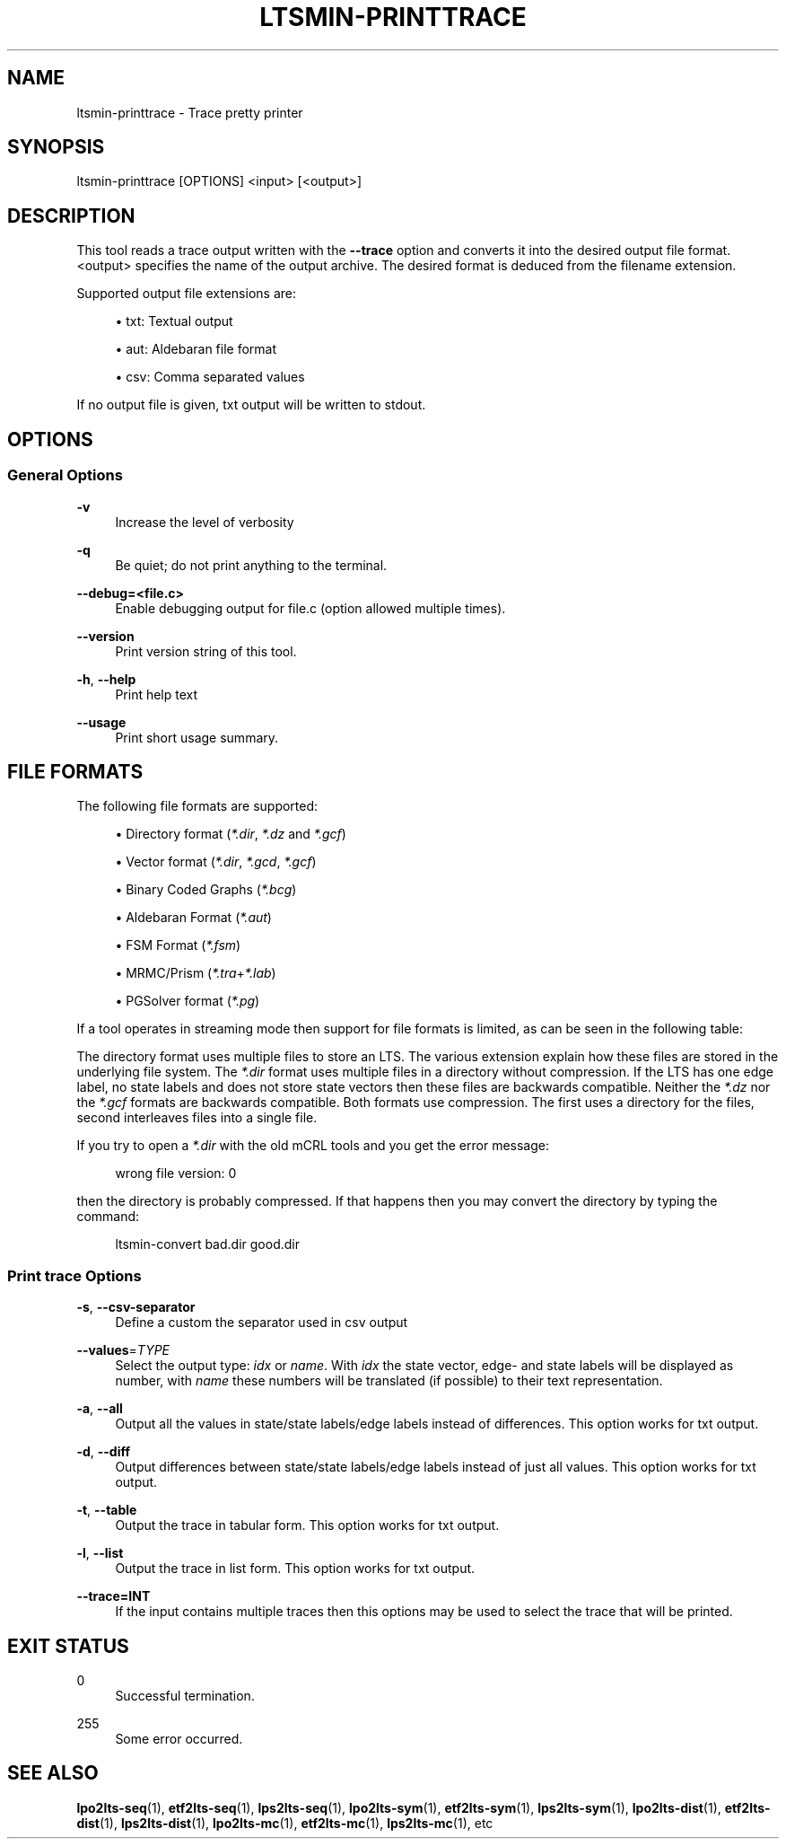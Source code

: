 '\" t
.\"     Title: ltsmin-printtrace
.\"    Author: [FIXME: author] [see http://www.docbook.org/tdg5/en/html/author]
.\" Generator: DocBook XSL Stylesheets vsnapshot <http://docbook.sf.net/>
.\"      Date: 12/17/2018
.\"    Manual: LTSmin Manual
.\"    Source: LTSmin 3.0.2
.\"  Language: English
.\"
.TH "LTSMIN\-PRINTTRACE" "1" "12/17/2018" "LTSmin 3\&.0\&.2" "LTSmin Manual"
.\" -----------------------------------------------------------------
.\" * Define some portability stuff
.\" -----------------------------------------------------------------
.\" ~~~~~~~~~~~~~~~~~~~~~~~~~~~~~~~~~~~~~~~~~~~~~~~~~~~~~~~~~~~~~~~~~
.\" http://bugs.debian.org/507673
.\" http://lists.gnu.org/archive/html/groff/2009-02/msg00013.html
.\" ~~~~~~~~~~~~~~~~~~~~~~~~~~~~~~~~~~~~~~~~~~~~~~~~~~~~~~~~~~~~~~~~~
.ie \n(.g .ds Aq \(aq
.el       .ds Aq '
.\" -----------------------------------------------------------------
.\" * set default formatting
.\" -----------------------------------------------------------------
.\" disable hyphenation
.nh
.\" disable justification (adjust text to left margin only)
.ad l
.\" -----------------------------------------------------------------
.\" * MAIN CONTENT STARTS HERE *
.\" -----------------------------------------------------------------
.SH "NAME"
ltsmin-printtrace \- Trace pretty printer
.SH "SYNOPSIS"
.sp
ltsmin\-printtrace [OPTIONS] <input> [<output>]
.SH "DESCRIPTION"
.sp
This tool reads a trace output written with the \fB\-\-trace\fR option and converts it into the desired output file format\&. <output> specifies the name of the output archive\&. The desired format is deduced from the filename extension\&.
.sp
Supported output file extensions are:
.sp
.RS 4
.ie n \{\
\h'-04'\(bu\h'+03'\c
.\}
.el \{\
.sp -1
.IP \(bu 2.3
.\}
txt: Textual output
.RE
.sp
.RS 4
.ie n \{\
\h'-04'\(bu\h'+03'\c
.\}
.el \{\
.sp -1
.IP \(bu 2.3
.\}
aut: Aldebaran file format
.RE
.sp
.RS 4
.ie n \{\
\h'-04'\(bu\h'+03'\c
.\}
.el \{\
.sp -1
.IP \(bu 2.3
.\}
csv: Comma separated values
.RE
.sp
If no output file is given, txt output will be written to stdout\&.
.SH "OPTIONS"
.SS "General Options"
.PP
\fB\-v\fR
.RS 4
Increase the level of verbosity
.RE
.PP
\fB\-q\fR
.RS 4
Be quiet; do not print anything to the terminal\&.
.RE
.PP
\fB\-\-debug=<file\&.c>\fR
.RS 4
Enable debugging output for file\&.c (option allowed multiple times)\&.
.RE
.PP
\fB\-\-version\fR
.RS 4
Print version string of this tool\&.
.RE
.PP
\fB\-h\fR, \fB\-\-help\fR
.RS 4
Print help text
.RE
.PP
\fB\-\-usage\fR
.RS 4
Print short usage summary\&.
.RE
.SH "FILE FORMATS"
.sp
The following file formats are supported:
.sp
.RS 4
.ie n \{\
\h'-04'\(bu\h'+03'\c
.\}
.el \{\
.sp -1
.IP \(bu 2.3
.\}
Directory format (\fI*\&.dir\fR,
\fI*\&.dz\fR
and
\fI*\&.gcf\fR)
.RE
.sp
.RS 4
.ie n \{\
\h'-04'\(bu\h'+03'\c
.\}
.el \{\
.sp -1
.IP \(bu 2.3
.\}
Vector format (\fI*\&.dir\fR,
\fI*\&.gcd\fR,
\fI*\&.gcf\fR)
.RE
.sp
.RS 4
.ie n \{\
\h'-04'\(bu\h'+03'\c
.\}
.el \{\
.sp -1
.IP \(bu 2.3
.\}
Binary Coded Graphs (\fI*\&.bcg\fR)
.RE
.sp
.RS 4
.ie n \{\
\h'-04'\(bu\h'+03'\c
.\}
.el \{\
.sp -1
.IP \(bu 2.3
.\}
Aldebaran Format (\fI*\&.aut\fR)
.RE
.sp
.RS 4
.ie n \{\
\h'-04'\(bu\h'+03'\c
.\}
.el \{\
.sp -1
.IP \(bu 2.3
.\}
FSM Format (\fI*\&.fsm\fR)
.RE
.sp
.RS 4
.ie n \{\
\h'-04'\(bu\h'+03'\c
.\}
.el \{\
.sp -1
.IP \(bu 2.3
.\}
MRMC/Prism (\fI*\&.tra\fR+\fI*\&.lab\fR)
.RE
.sp
.RS 4
.ie n \{\
\h'-04'\(bu\h'+03'\c
.\}
.el \{\
.sp -1
.IP \(bu 2.3
.\}
PGSolver format (\fI*\&.pg\fR)
.RE
.sp
If a tool operates in streaming mode then support for file formats is limited, as can be seen in the following table:
.TS
allbox tab(:);
ltB ltB ltB.
T{
Format
T}:T{
Streaming mode
T}:T{
Load/Store mode
T}
.T&
lt lt lt
lt lt lt
lt lt lt
lt lt lt
lt lt lt
lt lt lt
lt lt lt.
T{
.sp
DIR
T}:T{
.sp
R/W
T}:T{
.sp
R/W
T}
T{
.sp
VEC
T}:T{
.sp
R/W
T}:T{
.sp
R/W
T}
T{
.sp
BCG
T}:T{
.sp
W
T}:T{
.sp
R/W
T}
T{
.sp
AUT
T}:T{
.sp
W
T}:T{
.sp
R/W
T}
T{
.sp
FSM
T}:T{
.sp
W
T}:T{
.sp
W
T}
T{
.sp
TRA
T}:T{
.sp
\-
T}:T{
.sp
R/W
T}
T{
.sp
PG
T}:T{
.sp
\-
T}:T{
.sp
W
T}
.TE
.sp 1
.sp
The directory format uses multiple files to store an LTS\&. The various extension explain how these files are stored in the underlying file system\&. The \fI*\&.dir\fR format uses multiple files in a directory without compression\&. If the LTS has one edge label, no state labels and does not store state vectors then these files are backwards compatible\&. Neither the \fI*\&.dz\fR nor the \fI*\&.gcf\fR formats are backwards compatible\&. Both formats use compression\&. The first uses a directory for the files, second interleaves files into a single file\&.
.sp
If you try to open a \fI*\&.dir\fR with the old mCRL tools and you get the error message:
.sp
.if n \{\
.RS 4
.\}
.nf
wrong file version: 0
.fi
.if n \{\
.RE
.\}
.sp
.sp
then the directory is probably compressed\&. If that happens then you may convert the directory by typing the command:
.sp
.if n \{\
.RS 4
.\}
.nf
ltsmin\-convert bad\&.dir good\&.dir
.fi
.if n \{\
.RE
.\}
.sp
.SS "Print trace Options"
.PP
\fB\-s\fR, \fB\-\-csv\-separator\fR
.RS 4
Define a custom the separator used in csv output
.RE
.PP
\fB\-\-values\fR=\fITYPE\fR
.RS 4
Select the output type:
\fIidx\fR
or
\fIname\fR\&. With
\fIidx\fR
the state vector, edge\- and state labels will be displayed as number, with
\fIname\fR
these numbers will be translated (if possible) to their text representation\&.
.RE
.PP
\fB\-a\fR, \fB\-\-all\fR
.RS 4
Output all the values in state/state labels/edge labels instead of differences\&. This option works for txt output\&.
.RE
.PP
\fB\-d\fR, \fB\-\-diff\fR
.RS 4
Output differences between state/state labels/edge labels instead of just all values\&. This option works for txt output\&.
.RE
.PP
\fB\-t\fR, \fB\-\-table\fR
.RS 4
Output the trace in tabular form\&. This option works for txt output\&.
.RE
.PP
\fB\-l\fR, \fB\-\-list\fR
.RS 4
Output the trace in list form\&. This option works for txt output\&.
.RE
.PP
\fB\-\-trace=INT\fR
.RS 4
If the input contains multiple traces then this options may be used to select the trace that will be printed\&.
.RE
.SH "EXIT STATUS"
.PP
0
.RS 4
Successful termination\&.
.RE
.PP
255
.RS 4
Some error occurred\&.
.RE
.SH "SEE ALSO"
.sp
\fBlpo2lts-seq\fR(1), \fBetf2lts-seq\fR(1), \fBlps2lts-seq\fR(1), \fBlpo2lts-sym\fR(1), \fBetf2lts-sym\fR(1), \fBlps2lts-sym\fR(1), \fBlpo2lts-dist\fR(1), \fBetf2lts-dist\fR(1), \fBlps2lts-dist\fR(1), \fBlpo2lts-mc\fR(1), \fBetf2lts-mc\fR(1), \fBlps2lts-mc\fR(1), etc
